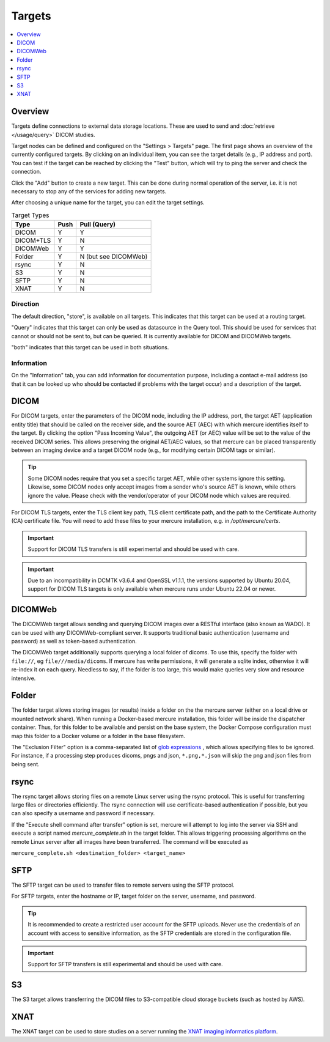 Targets
=======

.. contents::
      :local:
      :depth: 1

Overview
--------

Targets define connections to external data storage locations. These are used to send and :doc:`retrieve </usage/query>` DICOM studies. 

Target nodes can be defined and configured on the "Settings > Targets" page. The first page shows an overview of the currently configured targets. By clicking on an individual item, you can see the target details (e.g., IP address and port). You can test if the target can be reached by clicking the "Test" button, which will try to ping the server and check the connection.

.. image:: /images/ui/targets.png
   :width: 550px
   :align: center
   :class: border

Click the "Add" button to create a new target. This can be done during normal operation of the server, i.e. it is not necessary to stop any of the services for adding new targets.

.. image:: /images/ui/target_edit.png
   :width: 550px
   :align: center
   :class: border

After choosing a unique name for the target, you can edit the target settings. 

.. table:: Target Types

    =========== ======= ============
    Type        Push    Pull (Query)
    =========== ======= ============
    DICOM       Y       Y
    DICOM+TLS   Y       N
    DICOMWeb    Y       Y
    Folder      Y       N (but see DICOMWeb)
    rsync       Y       N
    S3          Y       N
    SFTP        Y       N
    XNAT        Y       N
    =========== ======= ============

Direction
`````````

The default direction, "store", is available on all targets. This indicates that this target can be used at a routing target. 

"Query" indicates that this target can only be used as datasource in the Query tool. This should be used for services that cannot or should not be sent to, but can be queried. It is currently available for DICOM and DICOMWeb targets.

"both" indicates that this target can be used in both situations.


Information
```````````

On the "Information" tab, you can add information for documentation purpose, including a contact e-mail address (so that it can be looked up who should be contacted if problems with the target occur) and a description of the target.


DICOM
-----

For DICOM targets, enter the parameters of the DICOM node, including the IP address, port, the target AET (application entity title) that should be called on the receiver side, and the source AET (AEC) with which mercure identifies itself to the target. By clicking the option "Pass Incoming Value", the outgoing AET (or AEC) value will be set to the value of the received DICOM series. This allows preserving the original AET/AEC values, so that mercure can be placed transparently between an imaging device and a target DICOM node (e.g., for modifying certain DICOM tags or similar).

.. tip:: Some DICOM nodes require that you set a specific target AET, while other systems ignore this setting. Likewise, some DICOM nodes only accept images from a sender who's source AET is known, while others ignore the value. Please check with the vendor/operator of your DICOM node which values are required.

For DICOM TLS targets, enter the TLS client key path, TLS client certificate path, and the path to the Certificate Authority (CA) certificate file. You will need to add these files to your mercure installation, e.g. in `/opt/mercure/certs`.

.. important:: Support for DICOM TLS transfers is still experimental and should be used with care.

.. important:: Due to an incompatibility in DCMTK v3.6.4 and OpenSSL v1.1.1, the versions supported by Ubuntu 20.04, support for DICOM TLS targets is only available when mercure runs under Ubuntu 22.04 or newer.

DICOMWeb
--------

The DICOMWeb target allows sending and querying DICOM images over a RESTful interface (also known as WADO). It can be used with any DICOMWeb-compliant server. It supports traditional basic authentication (username and password) as well as token-based authentication.

The DICOMWeb target additionally supports querying a local folder of dicoms. To use this, specify the folder with ``file://``, eg ``file///media/dicoms``. If mercure has write permissions, it will generate a sqlite index, otherwise it will re-index it on each query. Needless to say, if the folder is too large, this would make queries very slow and resource intensive. 

Folder
------

The folder target allows storing images (or results) inside a folder on the the mercure server (either on a local drive or mounted network share). When running a Docker-based mercure installation, this folder will be inside the dispatcher container. Thus, for this folder to be available and persist on the base system, the Docker Compose configuration must map this folder to a Docker volume or a folder in the base filesystem. 

The "Exclusion Filter" option is a comma-separated list of `glob expressions <https://docs.python.org/3/library/shutil.html#copytree-example>`_ , which allows specifying files to be ignored. For instance, if a processing step produces dicoms, pngs and json, ``*.png,*.json`` will skip the png and json files from being sent.

rsync
-----

The rsync target allows storing files on a remote Linux server using the rsync protocol. This is useful for transferring large files or directories efficiently. The rsync connection will use certificate-based authentication if possible, but you can also specify a username and password if necessary. 

If the "Execute shell command after transfer" option is set, mercure will attempt to log into the server via SSH and execute a script named `mercure_complete.sh` in the target folder. This allows triggering processing algorithms on the remote Linux server after all images have been transferred. The command will be executed as 

``mercure_complete.sh <destination_folder> <target_name>``

SFTP
----

The SFTP target can be used to transfer files to remote servers using the SFTP protocol.

For SFTP targets, enter the hostname or IP, target folder on the server, username, and password. 

.. tip:: It is recommended to create a restricted user account for the SFTP uploads. Never use the credentials of an account with access to sensitive information, as the SFTP credentials are stored in the configuration file.

.. important:: Support for SFTP transfers is still experimental and should be used with care.


S3
--

The S3 target allows transferring the DICOM files to S3-compatible cloud storage buckets (such as hosted by AWS). 


XNAT
----

The XNAT target can be used to store studies on a server running the `XNAT imaging informatics platform <https://www.xnat.org/>`_.
